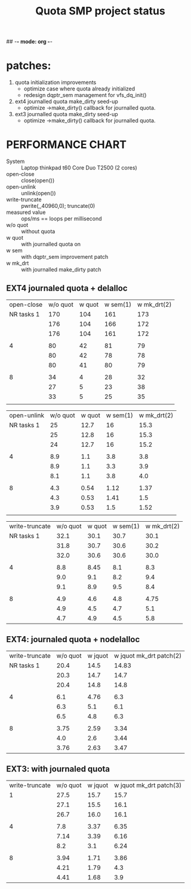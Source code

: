 ## -*- mode: org -*-
#+TITLE: Quota SMP project status
#+OPTIONS: ^:{}
* patches:
1) quota initialization improvements
   - optimize case where quota already initialized
   - redesign dqptr_sem management for vfs_dq_init()
  
2) ext4 journalled quota make_dirty seed-up
   - optimize ->make_dirty() callback for journalled quota.

3) ext3 journalled quota make_dirty seed-up
   - optimize ->make_dirty() callback for journalled quota.


* PERFORMANCE CHART
- System :: Laptop thinkpad t60 Core Duo T2500 (2 cores) 
- open-close     :: close(open())
- open-unlink    :: unlink(open())
- write-truncate ::  pwrite(,,40960,0); truncate(0)
- measured value :: ops/ms == loops per millisecond 
- w/o quot :: without quota 
- w quot :: with journalled quota on
- w sem :: with dqptr_sem improvement patch
- w mk_drt :: with journalled make_dirty patch
** EXT4 journaled quota + delalloc
#+PLOT: tasks:"open-close" ind:1 deps:(2 3 4) type:2d with:histograms set:"yrange [0:]"
|---------------+----------+--------+----------+-------------|
|    open-close | w/o quot | w quot | w sem(1) | w mk_drt(2) |
| NR tasks    1 |      170 |    104 |      161 |         173 |
|               |      176 |    104 |      166 |         172 |
|               |      176 |    104 |      161 |         172 |
|               |          |        |          |             |
|             4 |       80 |     42 |       81 |          79 |
|               |       80 |     42 |       78 |          78 |
|               |       80 |     41 |       80 |          79 |
|               |          |        |          |             |
|             8 |       34 |      4 |       28 |          32 |
|               |       27 |      5 |       23 |          38 |
|               |       33 |      5 |       25 |          35 |
|               |          |        |          |             |

#+PLOT: tasks:"open-unlink" ind:1 deps:(2 3 4) type:2d with:histograms set:"yrange [0:]"
| open-unlink | w/o quot | w quot | w sem(1) | w mk_drt(2) |
|  NR tasks 1 |       25 |   12.7 |       16 |        15.3 |
|             |       25 |   12.8 |       16 |        15.3 |
|             |       24 |   12.7 |       16 |        15.2 |
|             |          |        |          |             |
|           4 |      8.9 |    1.1 |      3.8 |         3.8 |
|             |      8.9 |    1.1 |      3.3 |         3.9 |
|             |      8.1 |    1.1 |      3.8 |         4.0 |
|             |          |        |          |             |
|           8 |      4.3 |   0.54 |     1.12 |        1.37 |
|             |      4.3 |   0.53 |     1.41 |         1.5 |
|             |      3.9 |   0.53 |      1.5 |        1.52 |
|             |          |        |          |             |
|-------------+----------+--------+----------+-------------|

#+PLOT: tasks:"write-truncate" ind:1 deps:(2 3 4) type:2d with:histograms set:"yrange [0:]"
| write-truncate | w/o quot | w quot | w sem(1) | w mk_drt(2) |
|     NR tasks 1 |     32.1 |   30.1 |     30.7 |        30.1 |
|                |     31.8 |   30.7 |     30.6 |        30.2 |
|                |     32.0 |   30.6 |     30.6 |        30.0 |
|                |          |        |          |             |
|              4 |      8.8 |   8.45 |      8.1 |         8.3 |
|                |      9.0 |    9.1 |      8.2 |         9.4 |
|                |      9.1 |    8.9 |      9.5 |         8.4 |
|                |          |        |          |             |
|              8 |      4.9 |    4.6 |      4.8 |        4.75 |
|                |      4.9 |    4.5 |      4.7 |         5.1 |
|                |      4.7 |    4.9 |      4.5 |         5.8 |
|----------------+----------+--------+----------+-------------|
  
** EXT4: journaled quota + nodelalloc
#+PLOT: tasks:"tasks" ind:1 deps:(2 3 4) type:2d with:histograms set:"yrange [0:]"
| write-truncate | w/o quot | w jquot | w jquot mk_drt patch(2) |
|     NR tasks 1 |     20.4 |    14.5 |                   14.83 |
|                |     20.3 |    14.7 |                    14.7 |
|                |     20.4 |    14.8 |                    14.8 |
|                |          |         |                         |
|              4 |      6.1 |    4.76 |                     6.3 |
|                |      6.3 |     5.1 |                     6.1 |
|                |      6.5 |     4.8 |                     6.3 |
|                |          |         |                         |
|              8 |     3.75 |    2.59 |                    3.34 |
|                |      4.0 |     2.6 |                    3.44 |
|                |     3.76 |    2.63 |                    3.47 |

** EXT3: with journaled quota
#+PLOT: tasks:"tasks" ind:1 deps:(2 3 4) type:2d with:histograms set:"yrange [0:]"
| write-truncate | w/o quot | w jquot | w jquot mk_drt patch(3) |
|              1 |     27.5 |    15.7 |                    15.7 |
|                |     27.1 |    15.5 |                    16.1 |
|                |     26.7 |    16.0 |                    16.1 |
|                |          |         |                         |
|              4 |      7.8 |    3.37 |                    6.35 |
|                |     7.14 |    3.39 |                    6.16 |
|                |      8.2 |     3.1 |                    6.24 |
|                |          |         |                         |
|              8 |     3.94 |    1.71 |                    3.86 |
|                |     4.21 |    1.79 |                     4.3 |
|                |     4.41 |    1.68 |                     3.9 |
